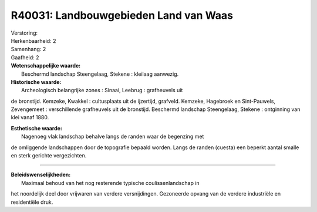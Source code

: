 R40031: Landbouwgebieden Land van Waas
======================================

| Verstoring:

| Herkenbaarheid: 2

| Samenhang: 2

| Gaafheid: 2

| **Wetenschappelijke waarde:**
|  Beschermd landschap Steengelaag, Stekene : kleilaag aanwezig.

| **Historische waarde:**
|  Archeologisch belangrijke zones : Sinaai, Leebrug : grafheuvels uit
de bronstijd. Kemzeke, Kwakkel : cultusplaats uit de ijzertijd,
grafveld. Kemzeke, Hagebroek en Sint-Pauwels, Zevengemeet :
verschillende grafheuvels uit de bronstijd. Beschermd landschap
Steengelaag, Stekene : ontginning van klei vanaf 1880.

| **Esthetische waarde:**
|  Nagenoeg vlak landschap behalve langs de randen waar de begenzing met
de omliggende landschappen door de topografie bepaald worden. Langs de
randen (cuesta) een beperkt aantal smalle en sterk gerichte
vergezichten.

--------------

| **Beleidswenselijkheden:**
|  Maximaal behoud van het nog resterende typische coulissenlandschap in
het noordelijk deel door vrijwaren van verdere versnijdingen. Gezoneerde
opvang van de verdere industriële en residentiële druk.

